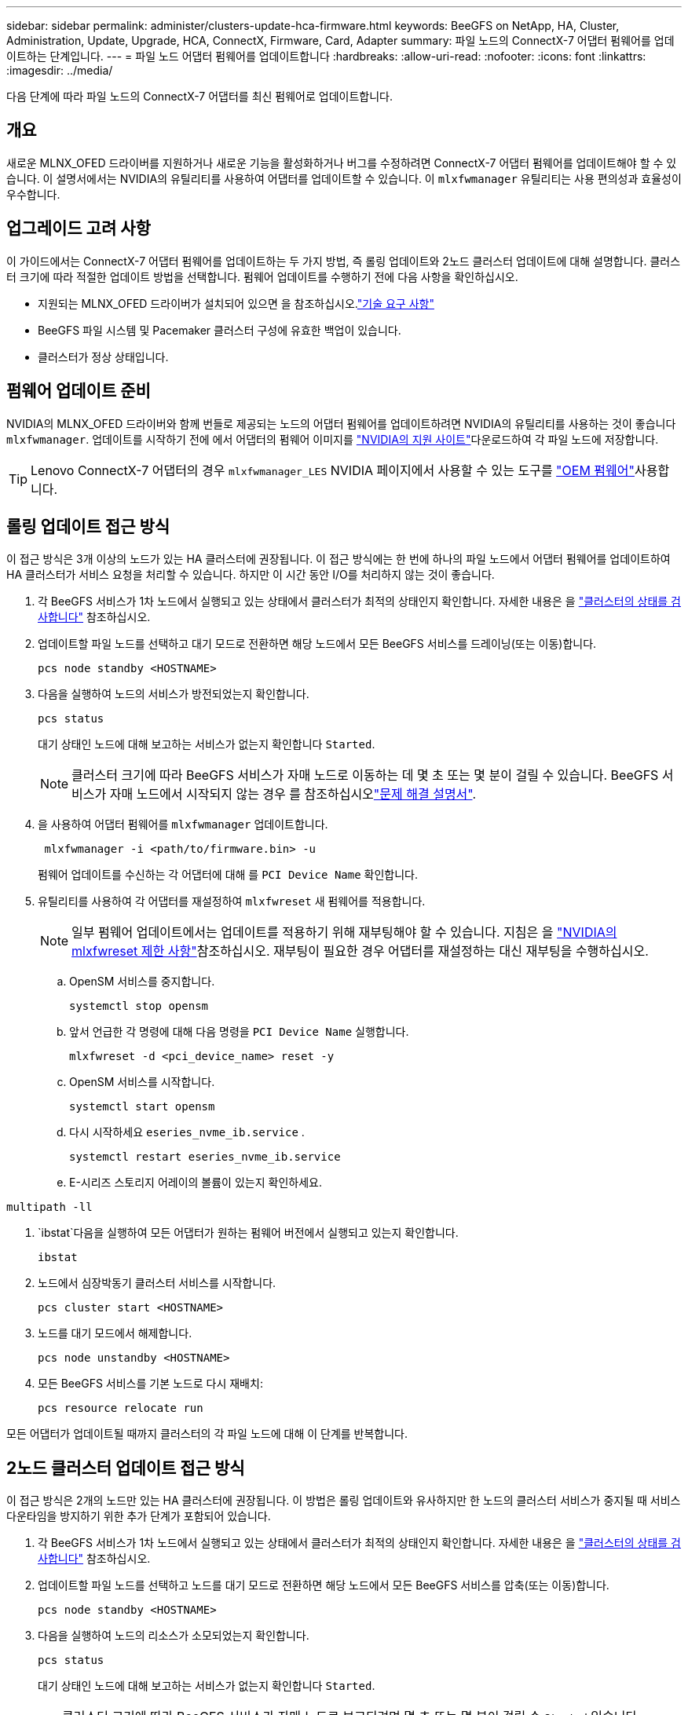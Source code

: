 ---
sidebar: sidebar 
permalink: administer/clusters-update-hca-firmware.html 
keywords: BeeGFS on NetApp, HA, Cluster, Administration, Update, Upgrade, HCA, ConnectX, Firmware, Card, Adapter 
summary: 파일 노드의 ConnectX-7 어댑터 펌웨어를 업데이트하는 단계입니다. 
---
= 파일 노드 어댑터 펌웨어를 업데이트합니다
:hardbreaks:
:allow-uri-read: 
:nofooter: 
:icons: font
:linkattrs: 
:imagesdir: ../media/


[role="lead"]
다음 단계에 따라 파일 노드의 ConnectX-7 어댑터를 최신 펌웨어로 업데이트합니다.



== 개요

새로운 MLNX_OFED 드라이버를 지원하거나 새로운 기능을 활성화하거나 버그를 수정하려면 ConnectX-7 어댑터 펌웨어를 업데이트해야 할 수 있습니다. 이 설명서에서는 NVIDIA의 유틸리티를 사용하여 어댑터를 업데이트할 수 있습니다. 이 `mlxfwmanager` 유틸리티는 사용 편의성과 효율성이 우수합니다.



== 업그레이드 고려 사항

이 가이드에서는 ConnectX-7 어댑터 펌웨어를 업데이트하는 두 가지 방법, 즉 롤링 업데이트와 2노드 클러스터 업데이트에 대해 설명합니다. 클러스터 크기에 따라 적절한 업데이트 방법을 선택합니다. 펌웨어 업데이트를 수행하기 전에 다음 사항을 확인하십시오.

* 지원되는 MLNX_OFED 드라이버가 설치되어 있으면 을 참조하십시오.link:../second-gen/beegfs-technology-requirements.html["기술 요구 사항"^]
* BeeGFS 파일 시스템 및 Pacemaker 클러스터 구성에 유효한 백업이 있습니다.
* 클러스터가 정상 상태입니다.




== 펌웨어 업데이트 준비

NVIDIA의 MLNX_OFED 드라이버와 함께 번들로 제공되는 노드의 어댑터 펌웨어를 업데이트하려면 NVIDIA의 유틸리티를 사용하는 것이 좋습니다 `mlxfwmanager`. 업데이트를 시작하기 전에 에서 어댑터의 펌웨어 이미지를 link:https://network.nvidia.com/support/firmware/firmware-downloads/["NVIDIA의 지원 사이트"^]다운로드하여 각 파일 노드에 저장합니다.


TIP: Lenovo ConnectX-7 어댑터의 경우 `mlxfwmanager_LES` NVIDIA 페이지에서 사용할 수 있는 도구를 link:https://network.nvidia.com/support/firmware/lenovo-intelligent-cluster/["OEM 펌웨어"^]사용합니다.



== 롤링 업데이트 접근 방식

이 접근 방식은 3개 이상의 노드가 있는 HA 클러스터에 권장됩니다. 이 접근 방식에는 한 번에 하나의 파일 노드에서 어댑터 펌웨어를 업데이트하여 HA 클러스터가 서비스 요청을 처리할 수 있습니다. 하지만 이 시간 동안 I/O를 처리하지 않는 것이 좋습니다.

. 각 BeeGFS 서비스가 1차 노드에서 실행되고 있는 상태에서 클러스터가 최적의 상태인지 확인합니다. 자세한 내용은 을 link:clusters-examine-state.html["클러스터의 상태를 검사합니다"^] 참조하십시오.
. 업데이트할 파일 노드를 선택하고 대기 모드로 전환하면 해당 노드에서 모든 BeeGFS 서비스를 드레이닝(또는 이동)합니다.
+
[source, console]
----
pcs node standby <HOSTNAME>
----
. 다음을 실행하여 노드의 서비스가 방전되었는지 확인합니다.
+
[source, console]
----
pcs status
----
+
대기 상태인 노드에 대해 보고하는 서비스가 없는지 확인합니다 `Started`.

+

NOTE: 클러스터 크기에 따라 BeeGFS 서비스가 자매 노드로 이동하는 데 몇 초 또는 몇 분이 걸릴 수 있습니다. BeeGFS 서비스가 자매 노드에서 시작되지 않는 경우 를 참조하십시오link:clusters-troubleshoot.html["문제 해결 설명서"^].

. 을 사용하여 어댑터 펌웨어를 `mlxfwmanager` 업데이트합니다.
+
[source, console]
----
 mlxfwmanager -i <path/to/firmware.bin> -u
----
+
펌웨어 업데이트를 수신하는 각 어댑터에 대해 를 `PCI Device Name` 확인합니다.

. 유틸리티를 사용하여 각 어댑터를 재설정하여 `mlxfwreset` 새 펌웨어를 적용합니다.
+

NOTE: 일부 펌웨어 업데이트에서는 업데이트를 적용하기 위해 재부팅해야 할 수 있습니다. 지침은 을 link:https://docs.nvidia.com/networking/display/mftv4310/mlxfwreset+%E2%80%93+loading+firmware+on+5th+generation+devices+tool#src-3566627427_safe-id-bWx4ZndyZXNldOKAk0xvYWRpbmdGaXJtd2FyZW9uNXRoR2VuZXJhdGlvbkRldmljZXNUb29sLW1seGZ3cmVzZXRMaW1pdGF0aW9ucw["NVIDIA의 mlxfwreset 제한 사항"^]참조하십시오. 재부팅이 필요한 경우 어댑터를 재설정하는 대신 재부팅을 수행하십시오.

+
.. OpenSM 서비스를 중지합니다.
+
[source, console]
----
systemctl stop opensm
----
.. 앞서 언급한 각 명령에 대해 다음 명령을 `PCI Device Name` 실행합니다.
+
[source, console]
----
mlxfwreset -d <pci_device_name> reset -y
----
.. OpenSM 서비스를 시작합니다.
+
[source, console]
----
systemctl start opensm
----
.. 다시 시작하세요  `eseries_nvme_ib.service` .
+
[source, console]
----
systemctl restart eseries_nvme_ib.service
----
.. E-시리즈 스토리지 어레이의 볼륨이 있는지 확인하세요.




[listing]
----
multipath -ll
----
.  `ibstat`다음을 실행하여 모든 어댑터가 원하는 펌웨어 버전에서 실행되고 있는지 확인합니다.
+
[source, console]
----
ibstat
----
. 노드에서 심장박동기 클러스터 서비스를 시작합니다.
+
[source, console]
----
pcs cluster start <HOSTNAME>
----
. 노드를 대기 모드에서 해제합니다.
+
[source, console]
----
pcs node unstandby <HOSTNAME>
----
. 모든 BeeGFS 서비스를 기본 노드로 다시 재배치:
+
[source, console]
----
pcs resource relocate run
----


모든 어댑터가 업데이트될 때까지 클러스터의 각 파일 노드에 대해 이 단계를 반복합니다.



== 2노드 클러스터 업데이트 접근 방식

이 접근 방식은 2개의 노드만 있는 HA 클러스터에 권장됩니다. 이 방법은 롤링 업데이트와 유사하지만 한 노드의 클러스터 서비스가 중지될 때 서비스 다운타임을 방지하기 위한 추가 단계가 포함되어 있습니다.

. 각 BeeGFS 서비스가 1차 노드에서 실행되고 있는 상태에서 클러스터가 최적의 상태인지 확인합니다. 자세한 내용은 을 link:clusters-examine-state.html["클러스터의 상태를 검사합니다"^] 참조하십시오.
. 업데이트할 파일 노드를 선택하고 노드를 대기 모드로 전환하면 해당 노드에서 모든 BeeGFS 서비스를 압축(또는 이동)합니다.
+
[source, console]
----
pcs node standby <HOSTNAME>
----
. 다음을 실행하여 노드의 리소스가 소모되었는지 확인합니다.
+
[source, console]
----
pcs status
----
+
대기 상태인 노드에 대해 보고하는 서비스가 없는지 확인합니다 `Started`.

+

TIP: 클러스터 크기에 따라 BeeGFS 서비스가 자매 노드로 보고되려면 몇 초 또는 몇 분이 걸릴 수 `Started` 있습니다. BeeGFS 서비스를 시작하지 못하는 경우 를 참조하십시오link:clusters-troubleshoot.html["문제 해결 설명서"^].

. 클러스터를 유지보수 모드로 전환합니다.
+
[source, console]
----
pcs property set maintenance-mode=true
----
. 을 사용하여 어댑터 펌웨어를 `mlxfwmanager` 업데이트합니다.
+
[source, console]
----
 mlxfwmanager -i <path/to/firmware.bin> -u
----
+
펌웨어 업데이트를 수신하는 각 어댑터에 대해 를 `PCI Device Name` 확인합니다.

. 유틸리티를 사용하여 각 어댑터를 재설정하여 `mlxfwreset` 새 펌웨어를 적용합니다.
+

NOTE: 일부 펌웨어 업데이트에서는 업데이트를 적용하기 위해 재부팅해야 할 수 있습니다. 지침은 을 link:https://docs.nvidia.com/networking/display/mftv4310/mlxfwreset+%E2%80%93+loading+firmware+on+5th+generation+devices+tool#src-3566627427_safe-id-bWx4ZndyZXNldOKAk0xvYWRpbmdGaXJtd2FyZW9uNXRoR2VuZXJhdGlvbkRldmljZXNUb29sLW1seGZ3cmVzZXRMaW1pdGF0aW9ucw["NVIDIA의 mlxfwreset 제한 사항"^]참조하십시오. 재부팅이 필요한 경우 어댑터를 재설정하는 대신 재부팅을 수행하십시오.

+
.. OpenSM 서비스를 중지합니다.
+
[source, console]
----
systemctl stop opensm
----
.. 앞서 언급한 각 명령에 대해 다음 명령을 `PCI Device Name` 실행합니다.
+
[source, console]
----
mlxfwreset -d <pci_device_name> reset -y
----
.. OpenSM 서비스를 시작합니다.
+
[source, console]
----
systemctl start opensm
----


.  `ibstat`다음을 실행하여 모든 어댑터가 원하는 펌웨어 버전에서 실행되고 있는지 확인합니다.
+
[source, console]
----
ibstat
----
. 노드에서 심장박동기 클러스터 서비스를 시작합니다.
+
[source, console]
----
pcs cluster start <HOSTNAME>
----
. 노드를 대기 모드에서 해제합니다.
+
[source, console]
----
pcs node unstandby <HOSTNAME>
----
. 클러스터를 유지보수 모드에서 해제합니다.
+
[source, console]
----
pcs property set maintenance-mode=false
----
. 모든 BeeGFS 서비스를 기본 노드로 다시 재배치:
+
[source, console]
----
pcs resource relocate run
----


모든 어댑터가 업데이트될 때까지 클러스터의 각 파일 노드에 대해 이 단계를 반복합니다.
